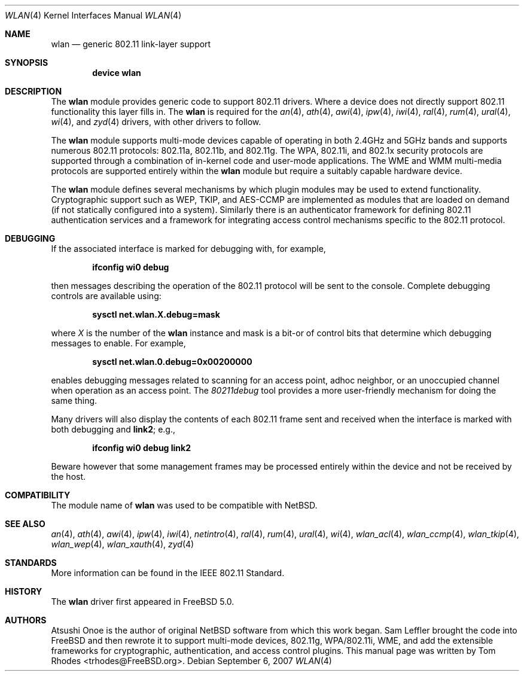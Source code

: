 .\"
.\" Copyright (c) 2003 Tom Rhodes
.\" All rights reserved.
.\"
.\" Redistribution and use in source and binary forms, with or without
.\" modification, are permitted provided that the following conditions
.\" are met:
.\" 1. Redistributions of source code must retain the above copyright
.\"    notice, this list of conditions and the following disclaimer.
.\" 2. Redistributions in binary form must reproduce the above copyright
.\"    notice, this list of conditions and the following disclaimer in the
.\"    documentation and/or other materials provided with the distribution.
.\"
.\" THIS SOFTWARE IS PROVIDED BY THE AUTHOR AND CONTRIBUTORS ``AS IS'' AND
.\" ANY EXPRESS OR IMPLIED WARRANTIES, INCLUDING, BUT NOT LIMITED TO, THE
.\" IMPLIED WARRANTIES OF MERCHANTABILITY AND FITNESS FOR A PARTICULAR PURPOSE
.\" ARE DISCLAIMED.  IN NO EVENT SHALL THE AUTHOR OR CONTRIBUTORS BE LIABLE
.\" FOR ANY DIRECT, INDIRECT, INCIDENTAL, SPECIAL, EXEMPLARY, OR CONSEQUENTIAL
.\" DAMAGES (INCLUDING, BUT NOT LIMITED TO, PROCUREMENT OF SUBSTITUTE GOODS
.\" OR SERVICES; LOSS OF USE, DATA, OR PROFITS; OR BUSINESS INTERRUPTION)
.\" HOWEVER CAUSED AND ON ANY THEORY OF LIABILITY, WHETHER IN CONTRACT, STRICT
.\" LIABILITY, OR TORT (INCLUDING NEGLIGENCE OR OTHERWISE) ARISING IN ANY WAY
.\" OUT OF THE USE OF THIS SOFTWARE, EVEN IF ADVISED OF THE POSSIBILITY OF
.\" SUCH DAMAGE.
.\"
.\" $FreeBSD: src/share/man/man4/wlan.4,v 1.13 2007/09/10 17:20:21 brueffer Exp $
.\"
.Dd September 6, 2007
.Dt WLAN 4
.Os
.Sh NAME
.Nm wlan
.Nd generic 802.11 link-layer support
.Sh SYNOPSIS
.Cd "device wlan"
.Sh DESCRIPTION
The
.Nm
module provides generic code to support 802.11 drivers.
Where a device does not directly support 802.11 functionality
this layer fills in.
The
.Nm
is required for the
.Xr an 4 ,
.Xr ath 4 ,
.Xr awi 4 ,
.Xr ipw 4 ,
.Xr iwi 4 ,
.Xr ral 4 ,
.Xr rum 4 ,
.Xr ural 4 ,
.Xr wi 4 ,
and
.Xr zyd 4
drivers, with other drivers to follow.
.Pp
The
.Nm
module supports multi-mode devices capable of
operating in both 2.4GHz and 5GHz bands and supports numerous
802.11 protocols: 802.11a, 802.11b, and 802.11g.
The WPA, 802.11i, and 802.1x security protocols are supported
through a combination of in-kernel code and user-mode applications.
The WME and WMM multi-media protocols are supported entirely within
the
.Nm
module but require a suitably capable hardware device.
.Pp
The
.Nm
module defines several mechanisms by which plugin modules may
be used to extend functionality.
Cryptographic support such as WEP, TKIP, and AES-CCMP are implemented
as modules that are loaded on demand (if not statically configured
into a system).
Similarly there is an authenticator framework for defining 802.11
authentication services and a framework for integrating access
control mechanisms specific to the 802.11 protocol.
.Sh DEBUGGING
If the associated interface is marked for debugging with, for example,
.Pp
.Dl "ifconfig wi0 debug"
.Pp
then messages describing the operation of the 802.11 protocol will
be sent to the console.
Complete debugging controls are available using:
.Pp
.Dl "sysctl net.wlan.X.debug=mask"
.Pp
where
.Ar X
is the number of the
.Nm
instance and mask is a bit-or of control bits that determine which
debugging messages to enable.
For example,
.Pp
.Dl "sysctl net.wlan.0.debug=0x00200000"
.Pp
enables debugging messages related to scanning for an access point,
adhoc neighbor, or an unoccupied channel when operation as an access point.
The
.Xr 80211debug
tool provides a more user-friendly mechanism for doing the same thing.
.Pp
Many drivers will also display the contents of each 802.11 frame
sent and received when the interface is marked with
both debugging and
.Cm link2 ;
e.g.,
.Pp
.Dl "ifconfig wi0 debug link2"
.Pp
Beware however that some management frames may be processed entirely within
the device and not be received by the host.
.Sh COMPATIBILITY
The module name of
.Nm
was used to be compatible with
.Nx .
.Sh SEE ALSO
.Xr an 4 ,
.Xr ath 4 ,
.Xr awi 4 ,
.Xr ipw 4 ,
.Xr iwi 4 ,
.Xr netintro 4 ,
.Xr ral 4 ,
.Xr rum 4 ,
.Xr ural 4 ,
.Xr wi 4 ,
.Xr wlan_acl 4 ,
.Xr wlan_ccmp 4 ,
.Xr wlan_tkip 4 ,
.Xr wlan_wep 4 ,
.Xr wlan_xauth 4 ,
.Xr zyd 4
.Sh STANDARDS
More information can be found in the IEEE 802.11 Standard.
.Sh HISTORY
The
.Nm
driver first appeared in
.Fx 5.0 .
.Sh AUTHORS
Atsushi Onoe is the author of original
.Nx
software from which this work began.
.An -nosplit
.An Sam Leffler
brought the code into
.Fx
and then rewrote it to support multi-mode devices,
802.11g, WPA/802.11i, WME, and add the extensible frameworks
for cryptographic, authentication, and access control plugins.
This manual page was written by
.An Tom Rhodes Aq trhodes@FreeBSD.org .
